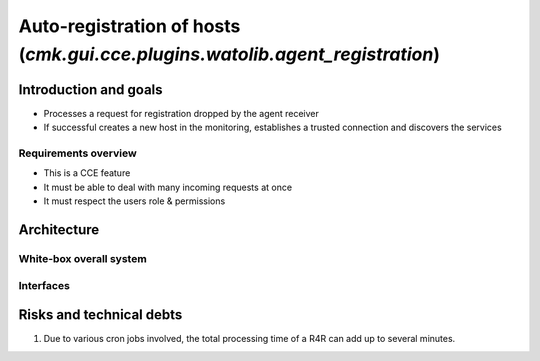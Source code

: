 =============================================================================
Auto-registration of hosts (`cmk.gui.cce.plugins.watolib.agent_registration`)
=============================================================================

Introduction and goals
======================
* Processes a request for registration dropped by the agent receiver
* If successful creates a new host in the monitoring, establishes a trusted connection and discovers the services

Requirements overview
---------------------
* This is a CCE feature
* It must be able to deal with many incoming requests at once
* It must respect the users role & permissions


Architecture
============

White-box overall system
------------------------


.. uml::

    [cmk-agent-ctl] as cmk_agent_ctl
    () HTTPS as https
    [agent-receiver] as agent_receiver
    () Filesystem as filesystem
    [Remote site] as remote
    () "HTTP\nautomation calls" as automations
    [Central site] as central

    cmk_agent_ctl ..> https: send registration request
    https - agent_receiver
    agent_receiver - filesystem: write request for registration
    agent_receiver - remote: query certificate config via RestAPI
    filesystem - remote: read R4R

    remote - automations
    automations - central

Interfaces
----------

.. uml:: arch-comp-autoregistration.puml

Risks and technical debts
=========================
1. Due to various cron jobs involved, the total processing time of a R4R can add up to several minutes.
